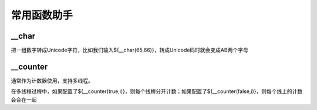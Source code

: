 常用函数助手
=======================

__char
--------------------------
把一组数字转成Unicode字符，比如我们输入${__char(65,66)}，转成Unicode码时就会变成AB两个字母

__counter
----------------------------
通常作为计数器使用，支持多线程。

在多线程过程中，如果配置了${__counter(true,i)}，则每个线程分开计数；如果配置了${__counter(false,i)}，则每个线上的计数会合在一起

